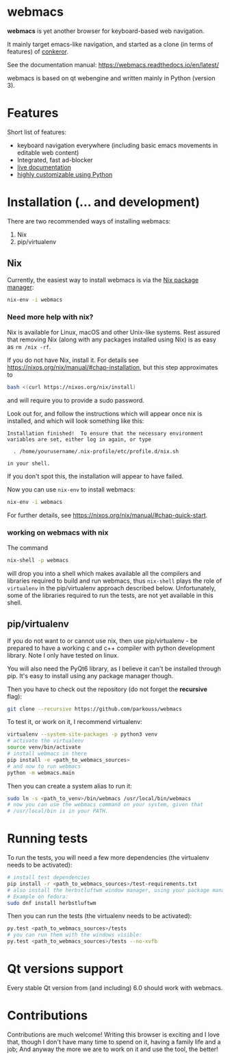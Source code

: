 * webmacs

*webmacs* is yet another browser for keyboard-based web navigation.

It mainly target emacs-like navigation, and started as a clone (in terms of
features) of [[http://conkeror.org/][conkeror]].

See the documentation manual: https://webmacs.readthedocs.io/en/latest/

webmacs is based on qt webengine and written mainly in Python (version 3).

#+html: <p align="center"><img src="webmacs-screenshot.png" /></p>

* Features

Short list of features:

- keyboard navigation everywhere (including basic emacs movements in editable
  web content)
- Integrated, fast ad-blocker
- [[https://webmacs.readthedocs.io/en/latest/basic_usage.html#live-documentation][live documentation]]
- [[https://webmacs.readthedocs.io/en/latest/user_configuration.html][highly customizable using Python]]


* Installation (... and development)

There are two recommended ways of installing webmacs:

1. Nix
2. pip/virtualenv

** Nix

Currently, the easiest way to install webmacs is via the [[https://nixos.org/nix/][Nix package
manager]]:

#+BEGIN_SRC bash
nix-env -i webmacs
#+END_SRC

*** Need more help with nix?

Nix is available for Linux, macOS and other Unix-like systems. Rest
assured that removing Nix (along with any packages installed using
Nix) is as easy as =rm /nix -rf=.

If you do not have Nix, install it. For details see
https://nixos.org/nix/manual/#chap-installation, but this step
approximates to

#+BEGIN_SRC bash
bash <(curl https://nixos.org/nix/install)
#+END_SRC

and will require you to provide a sudo password.

Look out for, and follow the instructions which will appear once
nix is installed, and which will look something like this:

#+BEGIN_SRC text
Installation finished!  To ensure that the necessary environment
variables are set, either log in again, or type

  . /home/yourusername/.nix-profile/etc/profile.d/nix.sh

in your shell.
#+END_SRC

If you don't spot this, the installation will appear to have failed.

Now you can use =nix-env= to install webmacs:

#+BEGIN_SRC bash
nix-env -i webmacs
#+END_SRC

For further details, see
https://nixos.org/nix/manual/#chap-quick-start.

*** working on webmacs with nix

The command

#+BEGIN_SRC bash
nix-shell -p webmacs
#+END_SRC

will drop you into a shell which makes available all the compilers and
libraries required to build and run webmacs, thus =nix-shell= plays
the role of =virtualenv= in the pip/virtualenv approach described
below. Unfortunately, some of the libraries required to run the
tests, are not yet available in this shell.

** pip/virtualenv

If you do not want to or cannot use nix, then use pip/virtualenv - be
prepared to have a working c and c++ compiler with python development
library. Note I only have tested on linux.

You will also need the PyQt6 library, as I believe it can't be installed through
pip. It's easy to install using any package manager though.

Then you have to check out the repository (do not forget the *recursive* flag):

#+BEGIN_SRC bash
git clone --recursive https://github.com/parkouss/webmacs
#+END_SRC

To test it, or work on it, I recommend virtualenv:

#+BEGIN_SRC bash
virtualenv --system-site-packages -p python3 venv
# activate the virtualenv
source venv/bin/activate
# install webmacs in there
pip install -e <path_to_webmacs_sources>
# and now to run webmacs
python -m webmacs.main
#+END_SRC

Then you can create a system alias to run it:
#+BEGIN_SRC bash
sudo ln -s <path_to_venv>/bin/webmacs /usr/local/bin/webmacs
# now you can use the webmacs command on your system, given that
# /usr/local/bin is in your PATH.
#+END_SRC


* Running tests

To run the tests, you will need a few more dependencies (the virtualenv needs
to be activated):

#+BEGIN_SRC bash
# install test dependencies
pip install -r <path_to_webmacs_sources>/test-requirements.txt
# also install the herbstluftwm window manager, using your package manager.
# Example on fedora:
sudo dnf install herbstluftwm
#+END_SRC

Then you can run the tests (the virtualenv needs to be activated):
#+BEGIN_SRC bash
py.test <path_to_webmacs_sources>/tests
# you can run them with the windows visible:
py.test <path_to_webmacs_sources>/tests --no-xvfb
#+END_SRC


* Qt versions support

Every stable Qt version from (and including) 6.0 should work with webmacs.


* Contributions

Contributions are much welcome! Writing this browser is exciting and I love
that, though I don't have many time to spend on it, having a family life and a
job; And anyway the more we are to work on it and use the tool, the better!
